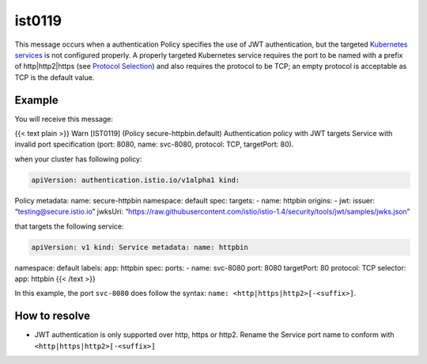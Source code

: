 ist0119
===========

This message occurs when a authentication Policy specifies the use of
JWT authentication, but the targeted `Kubernetes
services <https://kubernetes.io/docs/concepts/services-networking/service/>`_
is not configured properly. A properly targeted Kubernetes service
requires the port to be named with a prefix of http|http2|https (see
`Protocol
Selection </docs/ops/configuration/traffic-management/protocol-selection/>`_)
and also requires the protocol to be TCP; an empty protocol is
acceptable as TCP is the default value.

Example
-------

You will receive this message:

{{< text plain >}} Warn [IST0119] (Policy secure-httpbin.default)
Authentication policy with JWT targets Service with invalid port
specification (port: 8080, name: svc-8080, protocol: TCP, targetPort:
80).

when your cluster has following policy:

.. code:: yaml

    apiVersion: authentication.istio.io/v1alpha1 kind:
Policy metadata: name: secure-httpbin namespace: default spec: targets:
- name: httpbin origins: - jwt: issuer: “testing@secure.istio.io”
jwksUri:
“https://raw.githubusercontent.com/istio/istio-1.4/security/tools/jwt/samples/jwks.json”


that targets the following service:

.. code:: yaml

    apiVersion: v1 kind: Service metadata: name: httpbin
namespace: default labels: app: httpbin spec: ports: - name: svc-8080
port: 8080 targetPort: 80 protocol: TCP selector: app: httpbin {{< /text
>}}

In this example, the port ``svc-8080`` does follow the syntax:
``name: <http|https|http2>[-<suffix>]``.

How to resolve
--------------

-  JWT authentication is only supported over http, https or http2.
   Rename the Service port name to conform with
   ``<http|https|http2>[-<suffix>]``
